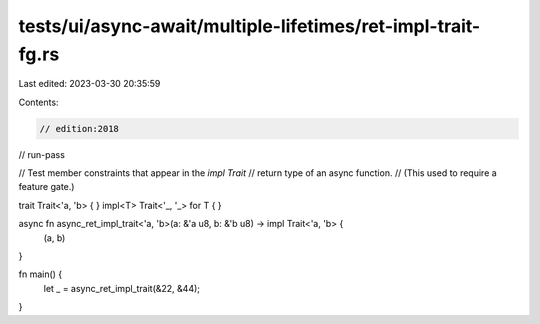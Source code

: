 tests/ui/async-await/multiple-lifetimes/ret-impl-trait-fg.rs
============================================================

Last edited: 2023-03-30 20:35:59

Contents:

.. code-block:: rs

    // edition:2018
// run-pass

// Test member constraints that appear in the `impl Trait`
// return type of an async function.
// (This used to require a feature gate.)

trait Trait<'a, 'b> { }
impl<T> Trait<'_, '_> for T { }

async fn async_ret_impl_trait<'a, 'b>(a: &'a u8, b: &'b u8) -> impl Trait<'a, 'b> {
    (a, b)
}

fn main() {
    let _ = async_ret_impl_trait(&22, &44);
}


